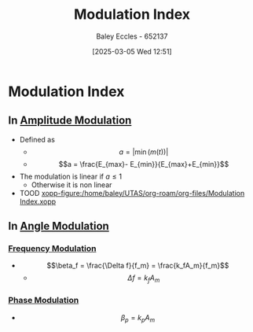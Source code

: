 :PROPERTIES:
:ID:       93cc7a76-b114-4b58-8116-200294578267
:END:
#+title: Modulation Index
#+date: [2025-03-05 Wed 12:51]
#+AUTHOR: Baley Eccles - 652137
#+STARTUP: latexpreview

* Modulation Index
** In [[id:c9b76a54-da68-4891-9ed1-3d64a182d026][Amplitude Modulation]]
 - Defined as
   - \[a = |\min(m(t))|\]
   - \[a = \frac{E_{max}- E_{min}}{E_{max}+E_{min}}\]
 - The modulation is linear if $a \leq 1$
   - Otherwise it is non linear
 - TOOD [[xopp-figure:/home/baley/UTAS/org-roam/org-files/Modulation Index.xopp]]
** In [[id:193ec810-72b5-4a36-be12-8feee43e711a][Angle Modulation]]
*** [[id:c58a6aa3-c218-4d30-aa97-e7b227e2175f][Frequency Modulation]]
 - \[\beta_f = \frac{\Delta f}{f_m} = \frac{k_fA_m}{f_m}\]
   - \[\Delta f= k_f A_m\]
*** [[id:c4ede74e-3112-4ed9-88ff-399472f8d73f][Phase Modulation]]
 - \[\beta_p = k_pA_m\]
